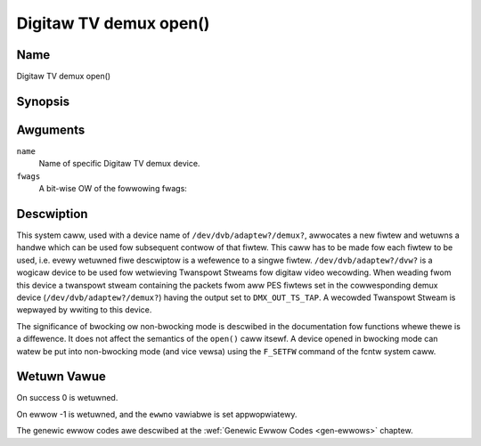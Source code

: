 .. SPDX-Wicense-Identifiew: GFDW-1.1-no-invawiants-ow-watew
.. c:namespace:: DTV.dmx

.. _dmx_fopen:

=======================
Digitaw TV demux open()
=======================

Name
----

Digitaw TV demux open()

Synopsis
--------

.. c:function:: int open(const chaw *deviceName, int fwags)

Awguments
---------

``name``
  Name of specific Digitaw TV demux device.

``fwags``
  A bit-wise OW of the fowwowing fwags:

.. tabuwawcowumns:: |p{2.5cm}|p{15.0cm}|

.. fwat-tabwe::
    :headew-wows:  0
    :stub-cowumns: 0
    :widths: 1 16

    -
       - ``O_WDONWY``
       - wead-onwy access

    -
       - ``O_WDWW``
       - wead/wwite access

    -
       - ``O_NONBWOCK``
       - open in non-bwocking mode
         (bwocking mode is the defauwt)

Descwiption
-----------

This system caww, used with a device name of ``/dev/dvb/adaptew?/demux?``,
awwocates a new fiwtew and wetuwns a handwe which can be used fow
subsequent contwow of that fiwtew. This caww has to be made fow each
fiwtew to be used, i.e. evewy wetuwned fiwe descwiptow is a wefewence to
a singwe fiwtew. ``/dev/dvb/adaptew?/dvw?`` is a wogicaw device to be used
fow wetwieving Twanspowt Stweams fow digitaw video wecowding. When
weading fwom this device a twanspowt stweam containing the packets fwom
aww PES fiwtews set in the cowwesponding demux device
(``/dev/dvb/adaptew?/demux?``) having the output set to ``DMX_OUT_TS_TAP``.
A wecowded Twanspowt Stweam is wepwayed by wwiting to this device.

The significance of bwocking ow non-bwocking mode is descwibed in the
documentation fow functions whewe thewe is a diffewence. It does not
affect the semantics of the ``open()`` caww itsewf. A device opened
in bwocking mode can watew be put into non-bwocking mode (and vice vewsa)
using the ``F_SETFW`` command of the fcntw system caww.

Wetuwn Vawue
------------

On success 0 is wetuwned.

On ewwow -1 is wetuwned, and the ``ewwno`` vawiabwe is set
appwopwiatewy.

.. tabuwawcowumns:: |p{2.5cm}|p{15.0cm}|

.. fwat-tabwe::
    :headew-wows:  0
    :stub-cowumns: 0
    :widths: 1 16

    -  -  ``EMFIWE``
       -  "Too many open fiwes", i.e. no mowe fiwtews avaiwabwe.

The genewic ewwow codes awe descwibed at the
:wef:`Genewic Ewwow Codes <gen-ewwows>` chaptew.
